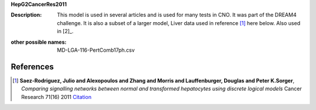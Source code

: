 **HepG2CancerRes2011**

:Description: This model is used in several articles and is used for many tests in CNO. It was part of the DREAM4 challenge. It is also a subset of a larger model, Liver data used in reference [1]_ here below. Also used in [2]_.


.. image:: https://github.com/cellnopt/cellnopt/blob/master/cno/datasets/HepG2CancerRes2011/todo.png


:other possible names:  MD-LGA-116-PertComb17ph.csv


References
---------------

.. [1] **Saez-Rodriguez, Julio and Alexopoulos and Zhang and Morris and Lauffenburger, Douglas and Peter K.Sorger**,
   *Comparing signalling networks between normal and transformed hepatocytes using discrete logical models*
   Cancer Research 71(16) 2011
   `Citation <todo>`_





